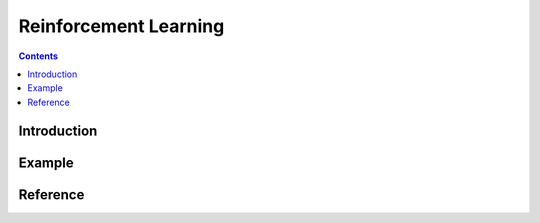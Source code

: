 
Reinforcement Learning
======================

.. module:: rrl

.. contents::

Introduction
------------


Example
-------


Reference
---------


